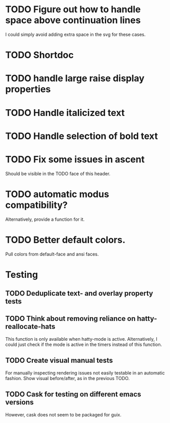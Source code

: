* TODO Figure out how to handle space above continuation lines
I could simply avoid adding extra space in the svg for these cases.

* TODO Shortdoc

* TODO handle large raise display properties

* TODO Handle italicized text

* TODO Handle selection of bold text

* TODO Fix some issues in ascent
Should be visible in the TODO face of this header.

* TODO automatic modus compatibility?
Alternatively, provide a function for it.

* TODO Better default colors.
Pull colors from default-face and ansi faces.

* Testing
** TODO Deduplicate text- and overlay property tests
** TODO Think about removing reliance on hatty-reallocate-hats
This function is only available when hatty-mode is active.
Alternatively, I could just check if the mode is active in the timers
instead of this function.
** TODO Create visual manual tests
For manually inspecting rendering issues not easily testable in an
automatic fashion.  Show visual before/after, as in the previous TODO.
** TODO Cask for testing on different emacs versions
However, cask does not seem to be packaged for guix.
